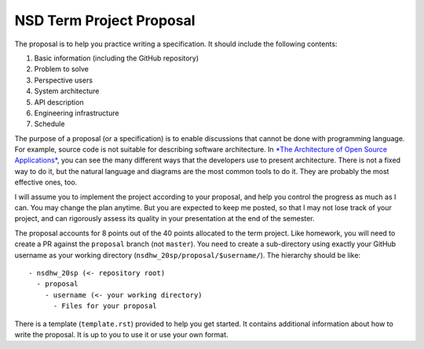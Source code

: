 =========================
NSD Term Project Proposal
=========================

The proposal is to help you practice writing a specification.  It should
include the following contents:

1. Basic information (including the GitHub repository)
2. Problem to solve
3. Perspective users
4. System architecture
5. API description
6. Engineering infrastructure
7. Schedule

The purpose of a proposal (or a specification) is to enable discussions that
cannot be done with programming language.  For example, source code is not
suitable for describing software architecture.  In `*The Architecture of Open
Source Applications* <https://aosabook.org/en/index.html>`__, you can see the
many different ways that the developers use to present architecture.  There is
not a fixed way to do it, but the natural language and diagrams are the most
common tools to do it.  They are probably the most effective ones, too.

I will assume you to implement the project according to your proposal, and help
you control the progress as much as I can.  You may change the plan anytime.
But you are expected to keep me posted, so that I may not lose track of your
project, and can rigorously assess its quality in your presentation at the end
of the semester.

The proposal accounts for 8 points out of the 40 points allocated to the term
project.  Like homework, you will need to create a PR against the ``proposal``
branch (not ``master``).  You need to create a sub-directory using exactly your
GitHub username as your working directory (``nsdhw_20sp/proposal/$username/``).
The hierarchy should be like::

  - nsdhw_20sp (<- repository root)
    - proposal
      - username (<- your working directory)
        - Files for your proposal

There is a template (``template.rst``) provided to help you get started.  It
contains additional information about how to write the proposal.  It is up to
you to use it or use your own format.
